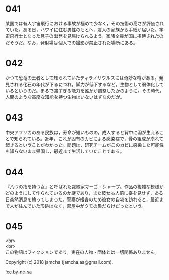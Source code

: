 #+OPTIONS: toc:nil
#+OPTIONS: \n:t

* 041

  某国では有人宇宙飛行における事故が極めて少なく，その技術の高さが評価されていた。ある日，ハワイに住む男性のもとへ，友人の家族から手紙が届いた。宇宙飛行士となった息子の出発を見届けられるよう，家族全員が国に招待されたのだそうだ。なお，発射場は個人での撮影が禁止された場所にある。

* 042

  かつて恐竜の王者として知られていたティラノサウルスには奇妙な噂がある。発見される化石の年代が下るにつれ，脚力が低下するなど，生物として弱体化しているというのだ。まるで強すぎる能力を誰かが調整したかのように。その時代，人間のような高度な知能を持つ生物はいないはずなのだが。

* 043

  中央アフリカのある民族は，寿命が短いものの，成人すると背中に羽が生えることで知られている。近年，これが固有のカビによる感染症で，骨の組成が崩れて起きるということがわかった。問題は，研究チームがこのカビに感染した可能性を知らないまま帰国し，最近まで生活していたことである。

* 044

  『八つの指を持つ女』と呼ばれた裁縫家マーゴ・シャープ。作品の複雑な模様がどのようにして作られているのか謎であり，また彼女も人前に姿を見せず，ある日突然消息を絶ってしまった。警察が捜査のため彼女の自宅を訪れると，最近まで人が住んでいた形跡はなく，部屋中がクモの巣だらけだったという。

* 045

  

  <br>
  <br>
  この物語はフィクションであり，実在の人物・団体とは一切関係ありません。

  Copyright (c) 2018 jamcha (jamcha.aa@gmail.com).

  ![[https://i.creativecommons.org/l/by-nc-sa/4.0/88x31.png][cc by-nc-sa]]
